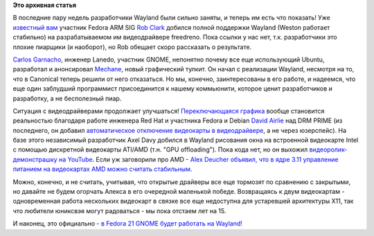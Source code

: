 .. title: Новости Wayland
.. slug: Новости-wayland
.. date: 2013-07-30 11:28:19
.. tags:
.. category:
.. link:
.. description:
.. type: text
.. author: Peter Lemenkov

**Это архивная статья**


В последние пару недель разработчики Wayland были сильно заняты, и
теперь им есть что показать!
Уже `известный
вам </content/rob-clark-присоединяется-к-команде-разработчиков-red-hat>`__
участник Fedora ARM SIG `Rob Clark <https://github.com/robclark>`__
добился полной поддержки Wayland (Weston работает стабильно) на
разрабатываемом им видеодрайвере freedreno. Пока ссылки у нас нет, т.к.
разработчики это плохие пиарщики (и наоборот), но Rob обещает скоро
рассказать о результате.

`Carlos Garnacho <https://blogs.gnome.org/carlosg/>`__, инженер Lanedo,
участник GNOME, непонятно почему все еще использующий Ubuntu, разработал
и анонсировал
`Mechane <https://blogs.gnome.org/carlosg/2013/07/29/introducing-mechane-guadec/>`__,
новый графический тулкит. Он начал с реализации Wayland, несмотря на то,
что в Canonical теперь решили от него отказаться. Но мы, конечно,
заинтересованы в его работе, и надеемся, что еще один заблудший
программист присоединится к нашему коммьюнити, которое ценит
разработчиков и разработку, а не бесполезный пиар.

Ситуация с видеодрайверами продолжает улучшаться! `Переключающаяся
графика </content/Переключающаяся-графика-скоро-в-linux>`__ вообще
становится реальностью благодаря работе инженера Red Hat и участника
Fedora и Debian `David
Airlie <https://www.openhub.net/accounts/airlied>`__ над DRM PRIME (из
последнего, он добавил `автоматическое отключение видеокарты в
видеодрайвере <http://lists.freedesktop.org/archives/dri-devel/2013-July/042452.html>`__,
а не через юзерспейс). На базе этого независимый разработчик Axel Davy
добился в Wayland рисования окна на встроенной видеокарте Intel с
помощью дискретной видеокарты ATI/AMD (т.н. "GPU offloading"). Пока кода
нет, но он выхожил `видеоролик-демонстрашку на
YouTube <https://www.youtube.com/watch?v=lMgtogChpAM>`__. Если уж
заговорили про AMD - `Alex Deucher объявил, что в ядре 3.11 управление
питанием на видеокартах AMD можно считать
стабильным <http://lists.freedesktop.org/archives/dri-devel/2013-July/042480.html>`__.

Можно, конечно, и не считать, учитывая, что открытые драйверы все еще
тормозят по сравнению с закрытыми, но давайте не будем огорчать Алекса в
его очередной маленькой победе. Возвращаясь к двум видеокартам -
одновременная работа нескольких видеокарт в связке все еще недоступна
для устаревшей архитектуры X11, так что любители юниксвэя могут
радоваться - мы пока отстаем лет на 15.

И наконец, это официально - `в Fedora 21 GNOME будет работать на
Wayland! <https://fedoraproject.org/wiki/Changes/Wayland>`__
